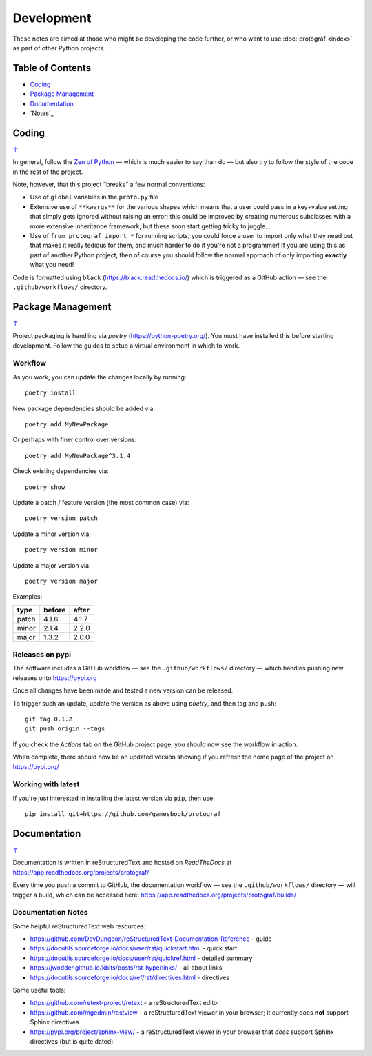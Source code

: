 ===========
Development
===========

.. |dash| unicode:: U+2014 .. EM DASH SIGN

These notes are aimed at those who might be developing the code further,
or who want to use :doc:`protograf <index>` as part of other Python
projects.

.. _table-of-contents-dev:

Table of Contents
=================

- `Coding`_
- `Package Management`_
- `Documentation`_
- `Notes`_

Coding
======
`↑ <table-of-contents-dev_>`_

In general, follow the `Zen of Python <https://peps.python.org/pep-0020/>`_
|dash| which is much easier to say than do |dash| but also try to follow
the style of the code in the rest of the project.

Note, however, that this project "breaks" a few normal conventions:

- Use of ``global`` variables in the ``proto.py`` file
- Extensive use of ``**kwargs**`` for the various shapes which means that a user
  could pass in a key+value setting that simply gets ignored without raising an
  error; this could be improved by creating numerous subclasses with a more
  extensive inheritance framework, but these soon start getting tricky to
  juggle...
- Use of ``from protograf import *`` for running scripts; you could force a
  user to import only what they need but that makes it really tedious for them,
  and much harder to do if you're not a programmer!  If you are using this as
  part of another Python project, then of course you should follow the normal
  approach of only importing **exactly** what you need!

Code is formatted using ``black`` (https://black.readthedocs.io/) which is
triggered as a GitHub action |dash| see the ``.github/workflows/`` directory.


Package Management
==================
`↑ <table-of-contents-dev_>`_

Project packaging is handling via *poetry* (https://python-poetry.org/).  You
must have installed this before starting development. Follow the guides to
setup a virtual environment in which to work.

Workflow
--------

As you work, you can update the changes locally by running::

    poetry install

New package dependencies should be added via::

    poetry add MyNewPackage

Or perhaps with finer control over versions::

    poetry add MyNewPackage^3.1.4

Check existing dependencies via::

    poetry show

Update a patch / feature version (the most common case) via::

    poetry version patch

Update a minor version via::

    poetry version minor

Update a major version via::

    poetry version major


Examples:

======= ======= =======
type 	before 	after
======= ======= =======
patch 	4.1.6 	4.1.7
minor 	2.1.4 	2.2.0
major 	1.3.2 	2.0.0
======= ======= =======

Releases on pypi
----------------

The software includes a GitHub workflow |dash| see the ``.github/workflows/``
directory |dash| which handles pushing new releases onto https://pypi.org

Once all changes have been made and tested a new version can be released.

To trigger such an update, update the version as above using `poetry`, and
then tag and push::

    git tag 0.1.2
    git push origin --tags

If you check the *Actions* tab on the GitHub project page, you should now see
the workflow in action.

When complete, there should now be an updated version showing if you refresh
the home page of the project on https://pypi.org/

Working with latest
-------------------

If you're just interested in installing the latest version via ``pip``,
then use::

    pip install git+https://github.com/gamesbook/protograf


Documentation
=============
`↑ <table-of-contents-dev_>`_

Documentation is written in reStructuredText and hosted on *ReadTheDocs*
at https://app.readthedocs.org/projects/protograf/

Every time you push a commit to GitHub, the documentation workflow |dash|
see the ``.github/workflows/`` directory |dash| will trigger a build,
which can be accessed here:
https://app.readthedocs.org/projects/protograf/builds/


Documentation Notes
-------------------

Some helpful reStructuredText web resources:

- https://github.com/DevDungeon/reStructuredText-Documentation-Reference - guide
- https://docutils.sourceforge.io/docs/user/rst/quickstart.html - quick start
- https://docutils.sourceforge.io/docs/user/rst/quickref.html - detailed summary
- https://jwodder.github.io/kbits/posts/rst-hyperlinks/ - all about links
- https://docutils.sourceforge.io/docs/ref/rst/directives.html - directives

Some useful tools:

- https://github.com/retext-project/retext - a reStructuredText editor
- https://github.com/mgedmin/restview - a reStructuredText viewer in your browser;
  it currently does **not** support Sphinx directives
- https://pypi.org/project/sphinx-view/ - a reStructuredText viewer in your browser
  that *does* support Sphinx directives (but is quite dated)
